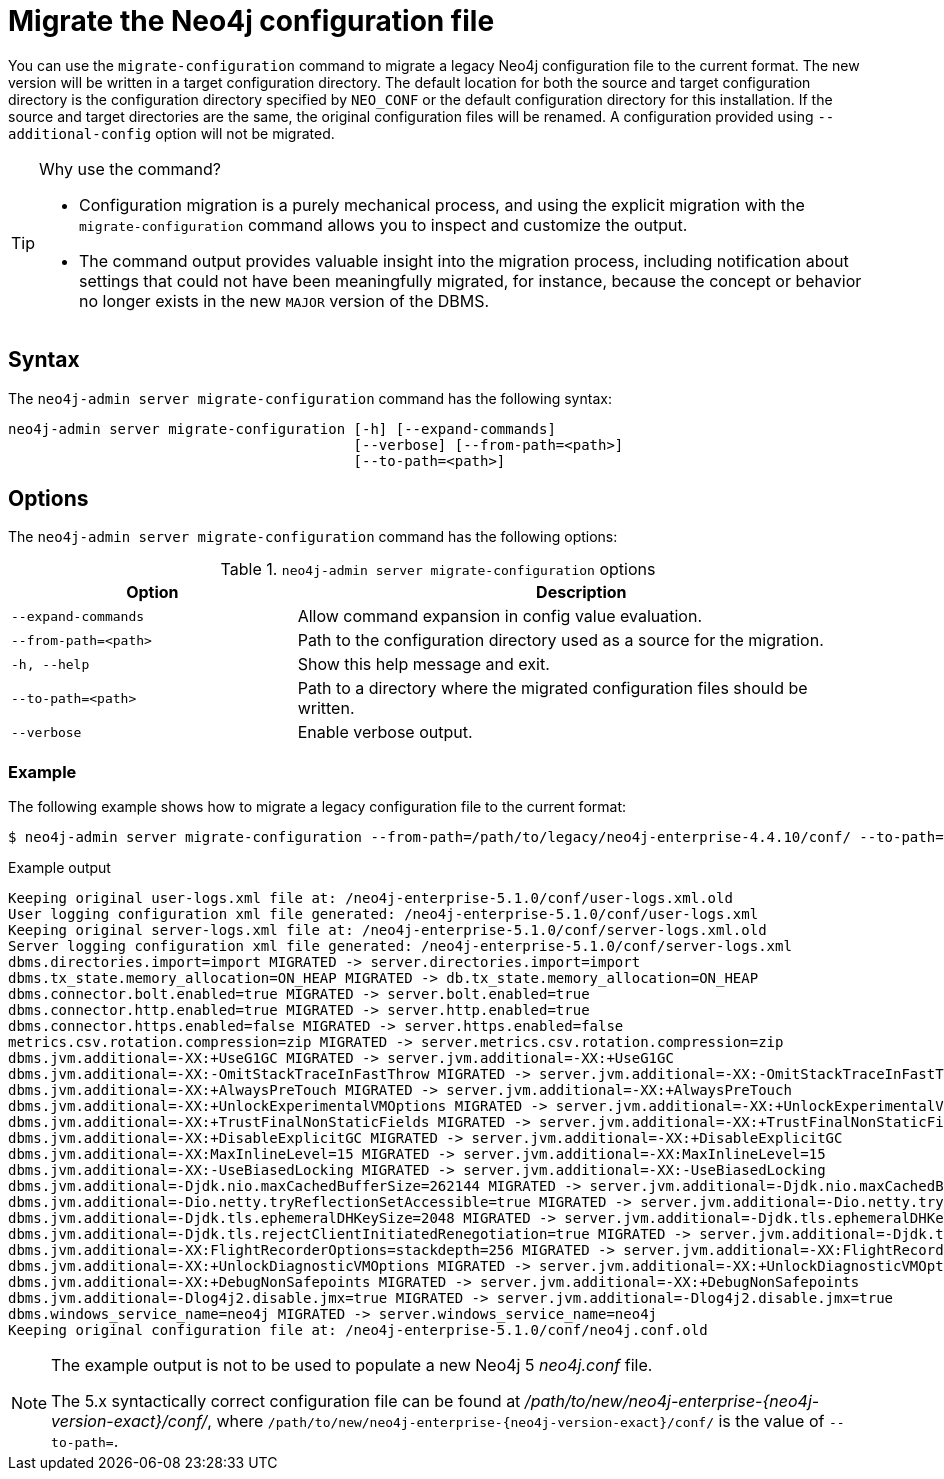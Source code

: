 [[neo4j-admin-migrate-configuration]]
= Migrate the Neo4j configuration file
:description: This chapter describes the `neo4j-admin server migrate-configuration` command.

You can use the `migrate-configuration` command to migrate a legacy Neo4j configuration file to the current format.
The new version will be written in a target configuration directory.
The default location for both the source and target configuration directory is the configuration directory specified by `NEO_CONF` or the default configuration directory for this installation.
If the source and target directories are the same, the original configuration files will be renamed.
A configuration provided using `--additional-config` option will not be migrated.

.Why use the command?
[TIP]
====
* Configuration migration is a purely mechanical process, and using the explicit migration with the `migrate-configuration` command allows you to inspect and customize the output.
* The command output provides valuable insight into the migration process, including notification about settings that could not have been meaningfully migrated, for instance, because the concept or behavior no longer exists in the new `MAJOR` version of the DBMS.
====

== Syntax

The `neo4j-admin server migrate-configuration` command has the following syntax:

----
neo4j-admin server migrate-configuration [-h] [--expand-commands]
                                         [--verbose] [--from-path=<path>]
                                         [--to-path=<path>]
----

== Options

The `neo4j-admin server migrate-configuration` command has the following options:

.`neo4j-admin server migrate-configuration` options
[options="header", cols="2m,4a"]
|===
| Option
| Description

|--expand-commands
|Allow command expansion in config value evaluation.

|--from-path=<path>
|Path to the configuration directory used as a source for the migration.

|-h, --help
|Show this help message and exit.

|--to-path=<path>
|Path to a directory where the migrated configuration files should be written.

| --verbose
|Enable verbose output.
|===

=== Example

The following example shows how to migrate a legacy configuration file to the current format:

[source, shell, subs="attributes+"]
----
$ neo4j-admin server migrate-configuration --from-path=/path/to/legacy/neo4j-enterprise-4.4.10/conf/ --to-path=/path/to/new/neo4j-enterprise-{neo4j-version-exact}/conf/
----

.Example output
[result]
----
Keeping original user-logs.xml file at: /neo4j-enterprise-5.1.0/conf/user-logs.xml.old
User logging configuration xml file generated: /neo4j-enterprise-5.1.0/conf/user-logs.xml
Keeping original server-logs.xml file at: /neo4j-enterprise-5.1.0/conf/server-logs.xml.old
Server logging configuration xml file generated: /neo4j-enterprise-5.1.0/conf/server-logs.xml
dbms.directories.import=import MIGRATED -> server.directories.import=import
dbms.tx_state.memory_allocation=ON_HEAP MIGRATED -> db.tx_state.memory_allocation=ON_HEAP
dbms.connector.bolt.enabled=true MIGRATED -> server.bolt.enabled=true
dbms.connector.http.enabled=true MIGRATED -> server.http.enabled=true
dbms.connector.https.enabled=false MIGRATED -> server.https.enabled=false
metrics.csv.rotation.compression=zip MIGRATED -> server.metrics.csv.rotation.compression=zip
dbms.jvm.additional=-XX:+UseG1GC MIGRATED -> server.jvm.additional=-XX:+UseG1GC
dbms.jvm.additional=-XX:-OmitStackTraceInFastThrow MIGRATED -> server.jvm.additional=-XX:-OmitStackTraceInFastThrow
dbms.jvm.additional=-XX:+AlwaysPreTouch MIGRATED -> server.jvm.additional=-XX:+AlwaysPreTouch
dbms.jvm.additional=-XX:+UnlockExperimentalVMOptions MIGRATED -> server.jvm.additional=-XX:+UnlockExperimentalVMOptions
dbms.jvm.additional=-XX:+TrustFinalNonStaticFields MIGRATED -> server.jvm.additional=-XX:+TrustFinalNonStaticFields
dbms.jvm.additional=-XX:+DisableExplicitGC MIGRATED -> server.jvm.additional=-XX:+DisableExplicitGC
dbms.jvm.additional=-XX:MaxInlineLevel=15 MIGRATED -> server.jvm.additional=-XX:MaxInlineLevel=15
dbms.jvm.additional=-XX:-UseBiasedLocking MIGRATED -> server.jvm.additional=-XX:-UseBiasedLocking
dbms.jvm.additional=-Djdk.nio.maxCachedBufferSize=262144 MIGRATED -> server.jvm.additional=-Djdk.nio.maxCachedBufferSize=262144
dbms.jvm.additional=-Dio.netty.tryReflectionSetAccessible=true MIGRATED -> server.jvm.additional=-Dio.netty.tryReflectionSetAccessible=true
dbms.jvm.additional=-Djdk.tls.ephemeralDHKeySize=2048 MIGRATED -> server.jvm.additional=-Djdk.tls.ephemeralDHKeySize=2048
dbms.jvm.additional=-Djdk.tls.rejectClientInitiatedRenegotiation=true MIGRATED -> server.jvm.additional=-Djdk.tls.rejectClientInitiatedRenegotiation=true
dbms.jvm.additional=-XX:FlightRecorderOptions=stackdepth=256 MIGRATED -> server.jvm.additional=-XX:FlightRecorderOptions=stackdepth=256
dbms.jvm.additional=-XX:+UnlockDiagnosticVMOptions MIGRATED -> server.jvm.additional=-XX:+UnlockDiagnosticVMOptions
dbms.jvm.additional=-XX:+DebugNonSafepoints MIGRATED -> server.jvm.additional=-XX:+DebugNonSafepoints
dbms.jvm.additional=-Dlog4j2.disable.jmx=true MIGRATED -> server.jvm.additional=-Dlog4j2.disable.jmx=true
dbms.windows_service_name=neo4j MIGRATED -> server.windows_service_name=neo4j
Keeping original configuration file at: /neo4j-enterprise-5.1.0/conf/neo4j.conf.old
----

[NOTE]
====
The example output is not to be used to populate a new Neo4j 5 _neo4j.conf_ file.

The 5.x syntactically correct configuration file can be found at _/path/to/new/neo4j-enterprise-{neo4j-version-exact}/conf/_, where `/path/to/new/neo4j-enterprise-{neo4j-version-exact}/conf/` is the value of `--to-path=`.
====
